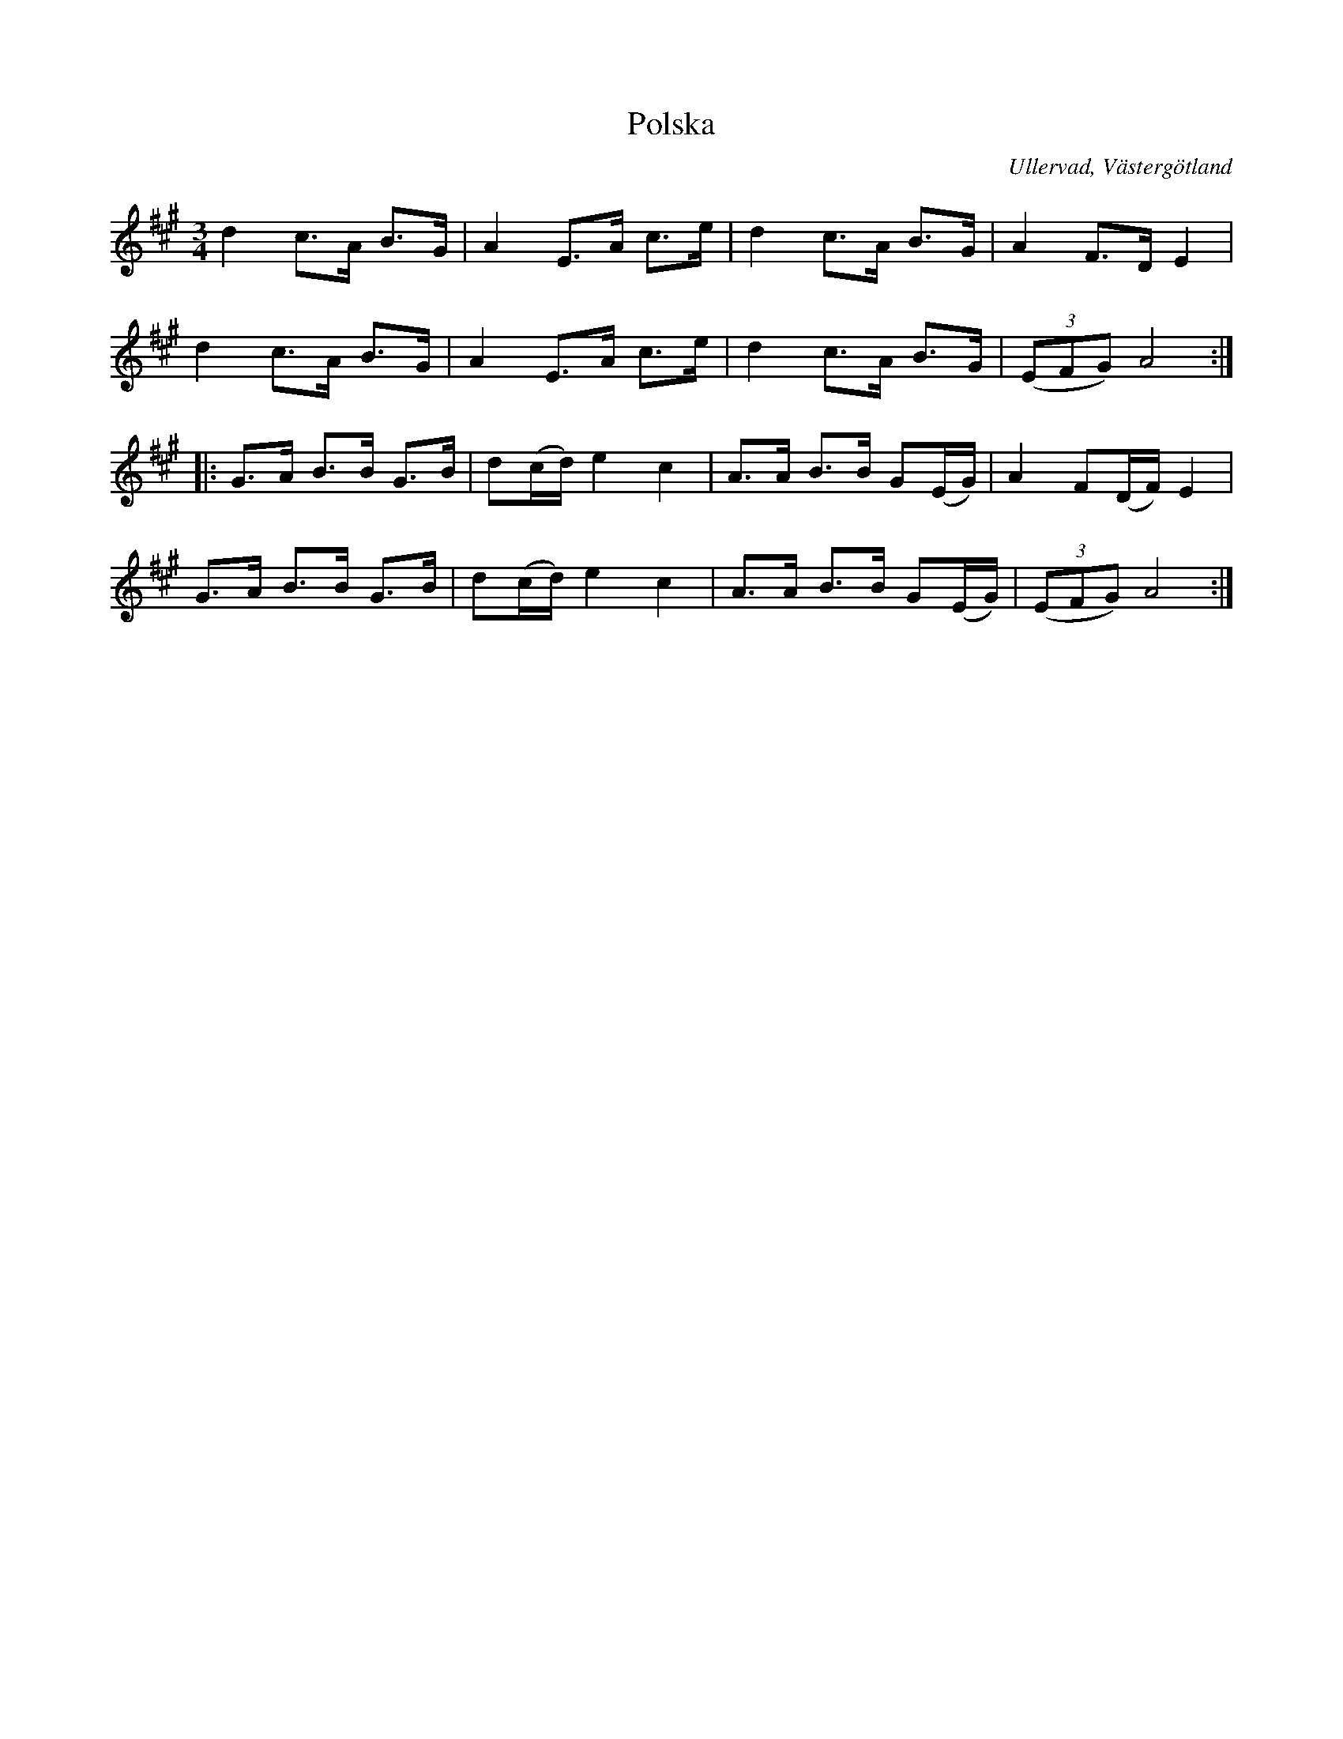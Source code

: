 %%abc-charset utf-8

X:5
T:Polska
B:Folkmusik i Västergötland, musikbilaga, Landtmansson, Samuel, 1911, s.6
O:Ullervad, Västergötland
R:Polska
S:Adolf Olsson "Blinde Adel"
Z:Per Oldberg 2012-08-11
L:1/8
M:3/4
K:A
d2c>A B>G | A2 E>A c>e | d2 c>A B>G | A2 F>D E2 | 
d2c>A B>G | A2 E>A c>e | d2 c>A B>G | ((3EFG) A4 :: 
G>A B>B G>B | d(c/d/) e2c2 | A>A B>B G(E/G/) | A2 F(D/F/) E2 | 
G>A B>B G>B | d(c/d/) e2c2 | A>A B>B G(E/G/) | ((3EFG) A4  :|

